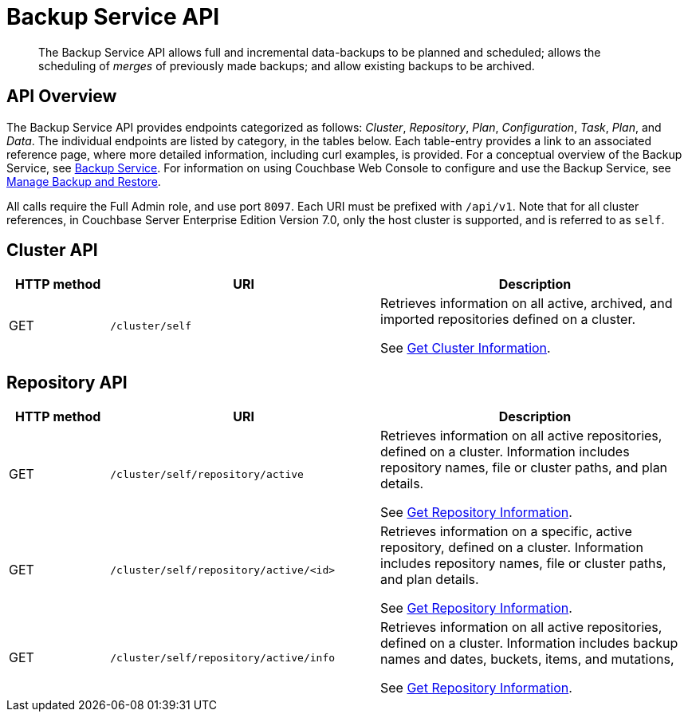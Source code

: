 = Backup Service API
:page-topic-type: reference

[abstract]
The Backup Service API allows full and incremental data-backups to be planned and scheduled; allows the scheduling of _merges_ of previously made backups; and allow existing backups to be archived.

== API Overview

The Backup Service API provides endpoints categorized as follows: _Cluster_, _Repository_, _Plan_, _Configuration_, _Task_, _Plan_, and _Data_.
The individual endpoints are listed by category, in the tables below.
Each table-entry provides a link to an associated reference page, where more detailed information, including curl examples, is provided.
For a conceptual overview of the Backup Service, see xref:learn:services-and-indexes/services/backup-service.adoc[Backup Service].
For information on using Couchbase Web Console to configure and use the Backup Service, see xref:manage:manage-backup-and-restore/manage-backup-and-restore.adoc[Manage Backup and Restore].

All calls require the Full Admin role, and use port `8097`.
Each URI must be prefixed with `/api/v1`.
Note that for all cluster references, in Couchbase Server Enterprise Edition Version 7.0, only the host cluster is supported, and is referred to as `self`.

== Cluster API

[cols="80,215,249"]
|===
| HTTP method | URI | Description

| GET
| `/cluster/self`
| Retrieves information on all active, archived, and imported repositories defined on a cluster.

See xref:rest-api:backup-rest-get-cluster-info.adoc[Get Cluster Information].
|===

== Repository API

[cols="80,215,249"]
|===
| HTTP method | URI | Description

| GET
| `/cluster/self/repository/active`
| Retrieves information on all active repositories, defined on a cluster.
Information includes repository names, file or cluster paths, and plan details.

See xref:rest-api:backup-rest-get-repository-info.adoc[Get Repository Information].

| GET
| `/cluster/self/repository/active/<id>`
| Retrieves information on a specific, active repository, defined on a cluster.
Information includes repository names, file or cluster paths, and plan details.

See xref:rest-api:backup-rest-get-repository-info.adoc[Get Repository Information].

| GET
| `/cluster/self/repository/active/info`
| Retrieves information on all active repositories, defined on a cluster.
Information includes backup names and dates, buckets, items, and mutations,

See xref:rest-api:backup-rest-get-repository-info.adoc[Get Repository Information].


|==
